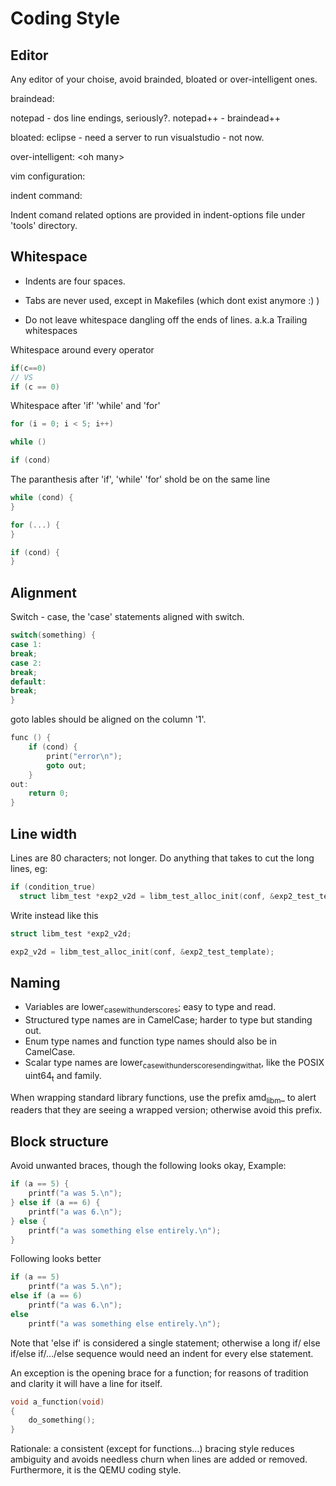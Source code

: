 * Coding Style

** Editor
Any editor of your choise, avoid brainded, bloated or over-intelligent ones.

braindead:

notepad - dos line endings, seriously?.
notepad++ - braindead++

bloated:
eclipse - need a server to run
visualstudio - not now.

over-intelligent:
<oh many>

vim configuration:


indent command: 

Indent comand related options are provided in indent-options
file under 'tools' directory.


** Whitespace

- Indents are four spaces.  
- Tabs are never used, except in Makefiles (which dont exist anymore :) )

- Do not leave whitespace dangling off the ends of lines.
 a.k.a Trailing whitespaces

Whitespace around every operator
#+BEGIN_SRC c
if(c==0)
// VS
if (c == 0)
#+END_SRC

Whitespace after 'if' 'while' and 'for'
#+BEGIN_SRC c
for (i = 0; i < 5; i++)

while ()

if (cond)
#+END_SRC

The paranthesis after 'if', 'while' 'for' shold be on the same line
#+BEGIN_SRC c
while (cond) {
}

for (...) {
}

if (cond) {
}
#+END_SRC

** Alignment
Switch - case, the 'case' statements aligned with switch.
#+BEGIN_SRC c
switch(something) {
case 1:
break;
case 2:
break;
default:
break;
}
#+END_SRC

goto lables should be aligned on the column '1'.
#+BEGIN_SRC c
  func () {
      if (cond) {
          print("error\n");
          goto out;
      }
  out:
      return 0;
  }
#+END_SRC

** Line width

Lines are 80 characters; not longer.
Do anything that takes to cut the long lines,
eg:
#+BEGIN_SRC c
  if (condition_true)
    struct libm_test *exp2_v2d = libm_test_alloc_init(conf, &exp2_test_template);
#+END_SRC

Write instead like this
#+BEGIN_SRC c
  struct libm_test *exp2_v2d;

  exp2_v2d = libm_test_alloc_init(conf, &exp2_test_template);
#+END_SRC


** Naming

 - Variables are lower_case_with_underscores; easy to type and read.
 - Structured type names are in CamelCase; harder to type but standing out.
 - Enum type names and function type names should also be in CamelCase.
 - Scalar type names are lower_case_with_underscores_ending_with_a_t,
   like the POSIX uint64_t and family.

When wrapping standard library functions, use the prefix amd_libm_ to alert
readers that they are seeing a wrapped version; otherwise avoid this prefix.

** Block structure
Avoid unwanted braces, though the following looks okay,
Example:
#+BEGIN_SRC c
    if (a == 5) {
        printf("a was 5.\n");
    } else if (a == 6) {
        printf("a was 6.\n");
    } else {
        printf("a was something else entirely.\n");
    }
#+END_SRC

Following looks better
#+BEGIN_SRC c
  if (a == 5)
      printf("a was 5.\n");
  else if (a == 6)
      printf("a was 6.\n");
  else
      printf("a was something else entirely.\n");
#+END_SRC

Note that 'else if' is considered a single statement; otherwise a long if/
else if/else if/.../else sequence would need an indent for every else
statement.

An exception is the opening brace for a function; for reasons of tradition
and clarity it will have a line for itself.
#+BEGIN_SRC c
  void a_function(void)
  {
      do_something();
  }
#+END_SRC

Rationale: a consistent (except for functions...) bracing style reduces
ambiguity and avoids needless churn when lines are added or removed.
Furthermore, it is the QEMU coding style.
